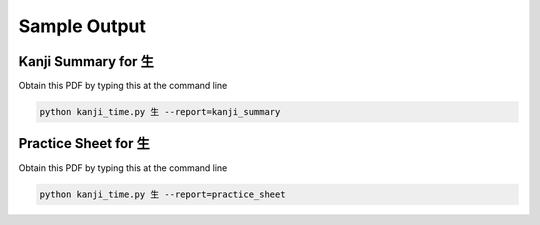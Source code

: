 .. _samples:

=============
Sample Output
=============

.. kanji_summary_pdf:

Kanji Summary for 生
--------------------

Obtain this PDF by typing this at the command line

.. code-block:: bash

    python kanji_time.py 生 --report=kanji_summary

.. raw:: html

    <embed src="_static/kanji_summary_sample.pdf" type="application/pdf" width="100%" height="600px">

.. practice_sheet_pdf:

Practice Sheet for 生
---------------------

Obtain this PDF by typing this at the command line

.. code-block:: bash

    python kanji_time.py 生 --report=practice_sheet

.. raw:: html

    <embed src="_static/practice_sheet_sample.pdf" type="application/pdf" width="100%" height="600px">

